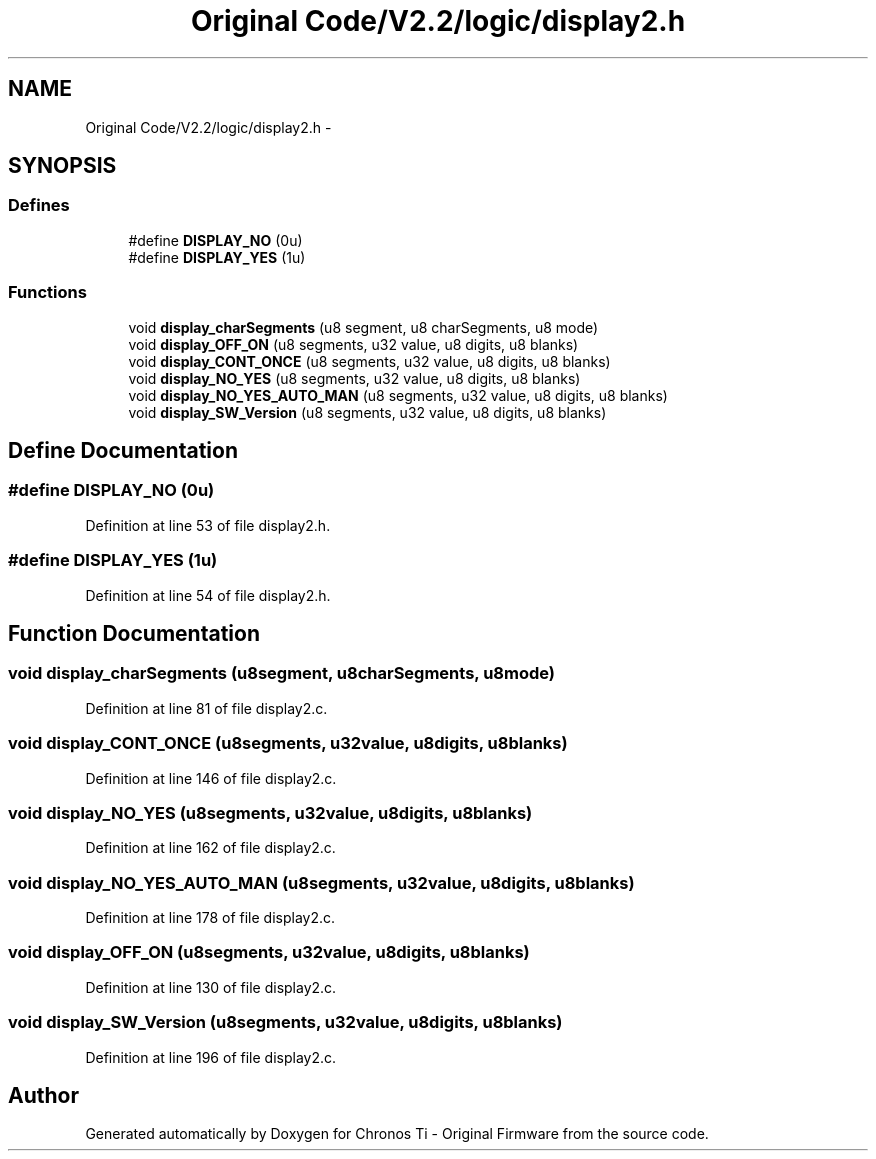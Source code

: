 .TH "Original Code/V2.2/logic/display2.h" 3 "Sun Jun 16 2013" "Version VER 0.0" "Chronos Ti - Original Firmware" \" -*- nroff -*-
.ad l
.nh
.SH NAME
Original Code/V2.2/logic/display2.h \- 
.SH SYNOPSIS
.br
.PP
.SS "Defines"

.in +1c
.ti -1c
.RI "#define \fBDISPLAY_NO\fP   (0u)"
.br
.ti -1c
.RI "#define \fBDISPLAY_YES\fP   (1u)"
.br
.in -1c
.SS "Functions"

.in +1c
.ti -1c
.RI "void \fBdisplay_charSegments\fP (u8 segment, u8 charSegments, u8 mode)"
.br
.ti -1c
.RI "void \fBdisplay_OFF_ON\fP (u8 segments, u32 value, u8 digits, u8 blanks)"
.br
.ti -1c
.RI "void \fBdisplay_CONT_ONCE\fP (u8 segments, u32 value, u8 digits, u8 blanks)"
.br
.ti -1c
.RI "void \fBdisplay_NO_YES\fP (u8 segments, u32 value, u8 digits, u8 blanks)"
.br
.ti -1c
.RI "void \fBdisplay_NO_YES_AUTO_MAN\fP (u8 segments, u32 value, u8 digits, u8 blanks)"
.br
.ti -1c
.RI "void \fBdisplay_SW_Version\fP (u8 segments, u32 value, u8 digits, u8 blanks)"
.br
.in -1c
.SH "Define Documentation"
.PP 
.SS "#define \fBDISPLAY_NO\fP   (0u)"
.PP
Definition at line 53 of file display2\&.h\&.
.SS "#define \fBDISPLAY_YES\fP   (1u)"
.PP
Definition at line 54 of file display2\&.h\&.
.SH "Function Documentation"
.PP 
.SS "void \fBdisplay_charSegments\fP (u8segment, u8charSegments, u8mode)"
.PP
Definition at line 81 of file display2\&.c\&.
.SS "void \fBdisplay_CONT_ONCE\fP (u8segments, u32value, u8digits, u8blanks)"
.PP
Definition at line 146 of file display2\&.c\&.
.SS "void \fBdisplay_NO_YES\fP (u8segments, u32value, u8digits, u8blanks)"
.PP
Definition at line 162 of file display2\&.c\&.
.SS "void \fBdisplay_NO_YES_AUTO_MAN\fP (u8segments, u32value, u8digits, u8blanks)"
.PP
Definition at line 178 of file display2\&.c\&.
.SS "void \fBdisplay_OFF_ON\fP (u8segments, u32value, u8digits, u8blanks)"
.PP
Definition at line 130 of file display2\&.c\&.
.SS "void \fBdisplay_SW_Version\fP (u8segments, u32value, u8digits, u8blanks)"
.PP
Definition at line 196 of file display2\&.c\&.
.SH "Author"
.PP 
Generated automatically by Doxygen for Chronos Ti - Original Firmware from the source code\&.
